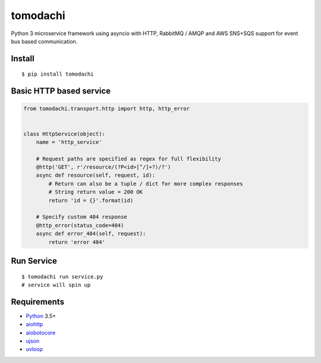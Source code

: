 tomodachi
===========

Python 3 microservice framework using asyncio with HTTP, RabbitMQ / AMQP and AWS SNS+SQS support for event bus based communication.


Install
-------
::

    $ pip install tomodachi


Basic HTTP based service
-------------
.. code:: python

    from tomodachi.transport.http import http, http_error


    class HttpService(object):
        name = 'http_service'

        # Request paths are specified as regex for full flexibility
        @http('GET', r'/resource/(?P<id>[^/]+?)/?')
        async def resource(self, request, id):
            # Return can also be a tuple / dict for more complex responses
            # String return value = 200 OK
            return 'id = {}'.format(id)

        # Specify custom 404 response
        @http_error(status_code=404)
        async def error_404(self, request):
            return 'error 404'


Run Service
-----------
::

    $ tomodachi run service.py
    # service will spin up

Requirements
------------
* Python_ 3.5+
* aiohttp_
* aiobotocore_
* ujson_
* uvloop_

.. _Python: https://www.python.org
.. _asyncio: http://docs.python.org/3.5/library/asyncio.html
.. _aiobotocore: https://github.com/aio-libs/aiobotocore
.. _aiohttp: https://github.com/aio-libs/aiohttp
.. _ujson: https://github.com/esnme/ultrajson
.. _uvloop: https://github.com/MagicStack/uvloop
